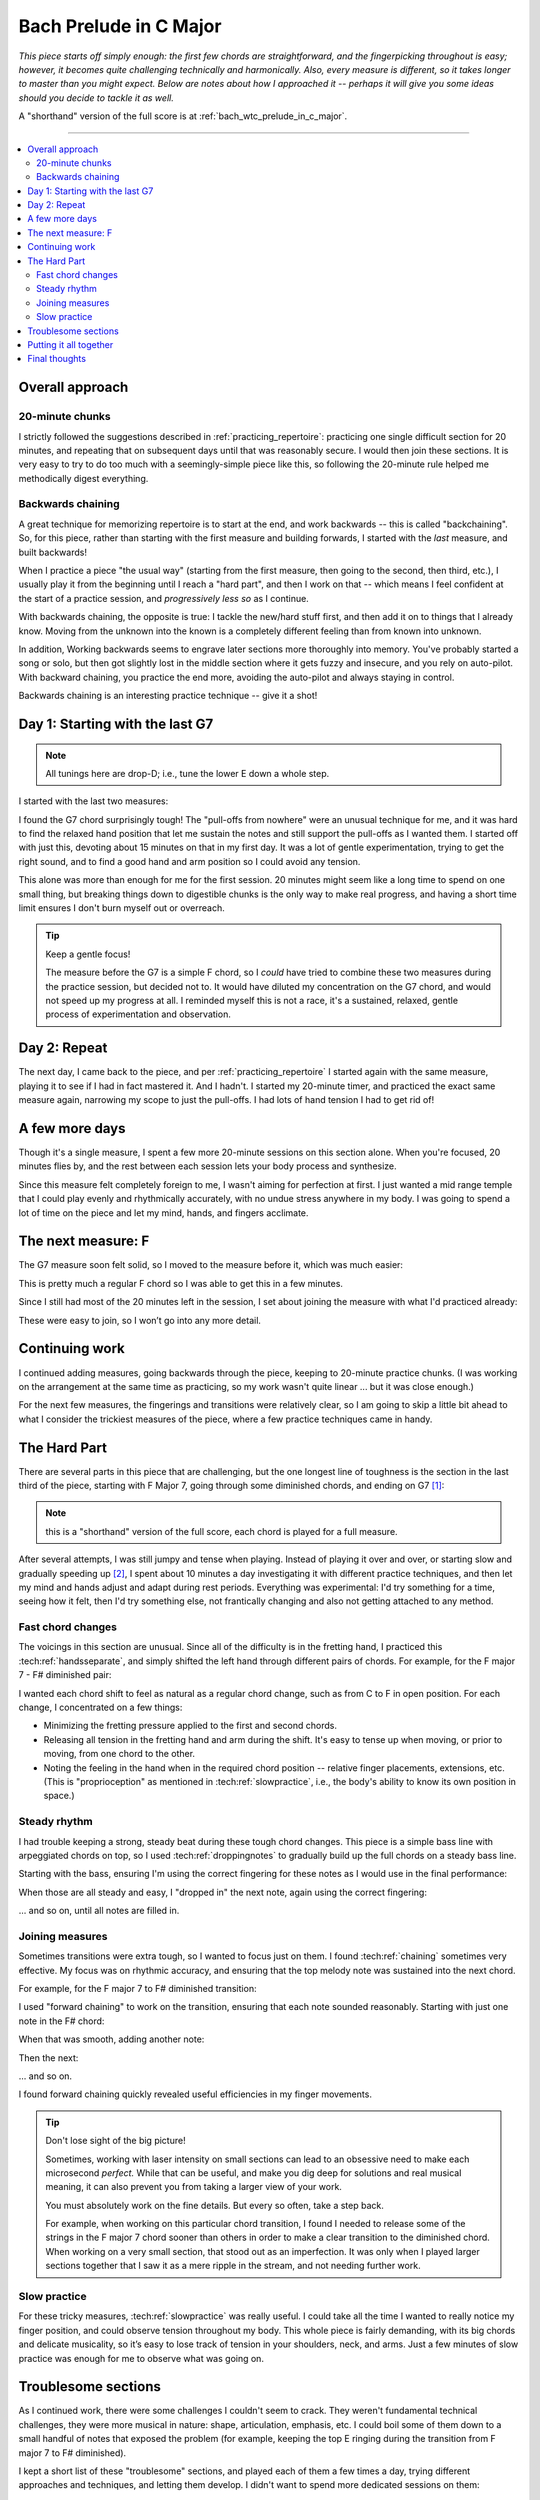 Bach Prelude in C Major
=======================

*This piece starts off simply enough: the first few chords are straightforward, and the fingerpicking throughout is easy; however, it becomes quite challenging technically and harmonically.  Also, every measure is different, so it takes longer to master than you might expect.  Below are notes about how I approached it -- perhaps it will give you some ideas should you decide to tackle it as well.*

A "shorthand" version of the full score is at :ref:`bach_wtc_prelude_in_c_major`.

-------

.. contents::
   :local:

Overall approach
----------------

20-minute chunks
^^^^^^^^^^^^^^^^

I strictly followed the suggestions described in :ref:`practicing_repertoire`: practicing one single difficult section for 20 minutes, and repeating that on subsequent days until that was reasonably secure.  I would then join these sections.  It is very easy to try to do too much with a seemingly-simple piece like this, so following the 20-minute rule helped me methodically digest everything.

Backwards chaining
^^^^^^^^^^^^^^^^^^

A great technique for memorizing repertoire is to start at the end, and work backwards -- this is called "backchaining".  So, for this piece, rather than starting with the first measure and building forwards, I started with the *last* measure, and built backwards!

When I practice a piece "the usual way" (starting from the first measure, then going to the second, then third, etc.), I usually play it from the beginning until I reach a "hard part", and then I work on that -- which means I feel confident at the start of a practice session, and *progressively less so* as I continue.

With backwards chaining, the opposite is true: I tackle the new/hard stuff first, and then add it on to things that I already know.  Moving from the unknown into the known is a completely different feeling than from known into unknown.

In addition, Working backwards seems to engrave later sections more thoroughly into memory.  You've probably started a song or solo, but then got slightly lost in the middle section where it gets fuzzy and insecure, and you rely on auto-pilot.  With backward chaining, you practice the end more, avoiding the auto-pilot and always staying in control.

Backwards chaining is an interesting practice technique -- give it a shot!

Day 1: Starting with the last G7
--------------------------------

.. note::

   All tunings here are drop-D; i.e., tune the lower E down a whole step.

I started with the last two measures:

.. vextab::

   options scale=0.85

   # G7 and C
   tabstave notation=true tuning=dropd
   notes :16 3/5 $3$ p2/5 $2$ 0/3 0/2 h3/2 $3$ 1/1 $1$ 3/2 $3$ 4/3 $4$ 3/2 $3$ 4/3 $4$ 0/3 $.top.$ $P$ 0/2 $P$ 0/4 h3/4 $.bottom.$ $3$ p2/4 $2$ p0/4 | :w (3/5.2/4.0/3.1/2)
   text :w,.1,G7,|,:w,.1,C

I found the G7 chord surprisingly tough!  The "pull-offs from nowhere" were an unusual technique for me, and it was hard to find the relaxed hand position that let me sustain the notes and still support the pull-offs as I wanted them.  I started off with just this, devoting about 15 minutes on that in my first day. It was a lot of gentle experimentation, trying to get the right sound, and to find a good hand and arm position so I could avoid any tension.

This alone was more than enough for me for the first session.  20 minutes might seem like a long time to spend on one small thing, but breaking things down to digestible chunks is the only way to make real progress, and having a short time limit ensures I don't burn myself out or overreach.

.. tip:: Keep a gentle focus!

   The measure before the G7 is a simple F chord, so I *could* have tried to combine these two measures during the practice session, but decided not to.  It would have diluted my concentration on the G7 chord, and would not speed up my progress at all.  I reminded myself this is not a race, it's a sustained, relaxed, gentle process of experimentation and observation.


Day 2: Repeat
-------------

The next day, I came back to the piece, and per :ref:`practicing_repertoire` I started again with the same measure, playing it to see if I had in fact mastered it. And I hadn't.  I started my 20-minute timer, and practiced the exact same measure again, narrowing my scope to just the pull-offs.  I had lots of hand tension I had to get rid of!

.. vextab::

   options scale=0.85
   tabstave notation=true tuning=dropd
   notes :8 ## :16 0/3 0/2 h3/2 $3$ 1/1 $1$ 3/2 $3$ 4/3 $4$ 3/2 $3$ 4/3 $4$ 0/3 $.top.$ $P$ 0/2 $P$ :q 0/4
   text :w,.1,G7

A few more days
---------------

Though it's a single measure, I spent a few more 20-minute sessions on this section alone.  When you're focused, 20 minutes flies by, and the rest between each session lets your body process and synthesize.

Since this measure felt completely foreign to me, I wasn't aiming for perfection at first. I just wanted a mid range temple that I could play evenly and rhythmically accurately, with no undue stress anywhere in my body.  I was going to spend a lot of time on the piece and let my mind, hands, and fingers acclimate.

The next measure: F
-------------------

The G7 measure soon felt solid, so I moved to the measure before it, which was much easier:

.. vextab::

   options scale=0.85

   # F and G7
   tabstave notation=true tuning=dropd
   notes :16 3/5 3/5 3/4 2/3 1/2 1/1 1/2 2/3 1/2 2/3 3/4 2/3 3p0/4 3p0/4
   text :w,.1,F

This is pretty much a regular F chord so I was able to get this in a few minutes.

Since I still had most of the 20 minutes left in the session, I set about joining the measure with what I'd practiced already:

.. vextab::

   options scale=0.85

   # F and G7
   tabstave notation=true tuning=dropd
   notes :16 3/5 3/5 3/4 2/3 1/2 1/1 1/2 2/3 1/2 2/3 3/4 2/3 3p0/4 3p0/4 | 3/5 $3$ p2/5 $2$ 0/3 0/2 h3/2 $3$ 1/1 $1$ 3/2 $3$ 4/3 $4$ 3/2 $3$ 4/3 $4$ 0/3 $.top.$ $P$ 0/2 $P$ 0/4 h3/4 $.bottom.$ $3$ p2/4 $2$ p0/4 | :w (3/5.2/4.0/3.1/2)
   text :w,.1,F,|,:w,.1,G7,|,:w,.1,C

These were easy to join, so I won’t go into any more detail.

Continuing work
---------------

I continued adding measures, going backwards through the piece, keeping to 20-minute practice chunks.  (I was working on the arrangement at the same time as practicing, so my work wasn't quite linear ... but it was close enough.)

For the next few measures, the fingerings and transitions were relatively clear, so I am going to skip a little bit ahead to what I consider the trickiest measures of the piece, where a few practice techniques came in handy.

The Hard Part
-------------

There are several parts in this piece that are challenging, but the one longest line of toughness is the section in the last third of the piece, starting with F Major 7, going through some diminished chords, and ending on G7 [#]_:

.. vextab::

   options scale=0.85
   # Fmaj7 - F#o - Abo - G7
   tabstave notation=true tuning=dropd
   notes :16 3/6 3/4 2/3 1/2 0/1 | 4/6 $1$ 6/5 $3$ 7/4 $4$ 5/3 $2$ E@5_2/2 $1$ | A@3_3/6 $2$ 8/5 $4$ 0/2 5/3 $1$ h7/3 $3$ | 5/6 $1$ 8/5 $4$ 0/3 $(P)$ 0/2 7/3 $3$ p0/3 0/2 7/3
   text :q,.1,Fmaj7,:16, ,|,:q,F#o,:16, ,|,:q,Abo,:16, ,|,:q,G7

.. note:: this is a "shorthand" version of the full score, each chord is played for a full measure.

After several attempts, I was still jumpy and tense when playing.  Instead of playing it over and over, or starting slow and gradually speeding up [#]_,  I spent about 10 minutes a day investigating it with different practice techniques, and then let my mind and hands adjust and adapt during rest periods.  Everything was experimental: I'd try something for a time, seeing how it felt, then I'd try something else, not frantically changing and also not getting attached to any method.

Fast chord changes
^^^^^^^^^^^^^^^^^^

The voicings in this section are unusual.  Since all of the difficulty is in the fretting hand, I practiced this :tech:ref:`handsseparate`, and simply shifted the left hand through different pairs of chords.  For example, for the F major 7 - F# diminished pair:

.. vextab::

   options scale=0.85
   # Fmaj7 - F#o - Abo - G7
   tabstave notation=true tuning=dropd
   notes :h (3/6.3/4.2/3.1/2) (4/6.6/5.7/4.5/3.E@5_2/2) | (3/6.3/4.2/3.1/2) (4/6.6/5.7/4.5/3.E@5_2/2) | (3/6.3/4.2/3.1/2) (4/6.6/5.7/4.5/3.E@5_2/2)

I wanted each chord shift to feel as natural as a regular chord change, such as from C to F in open position.  For each change, I concentrated on a few things:

* Minimizing the fretting pressure applied to the first and second chords.
* Releasing all tension in the fretting hand and arm during the shift.  It's easy to tense up when moving, or prior to moving, from one chord to the other.
* Noting the feeling in the hand when in the required chord position -- relative finger placements, extensions, etc.  (This is "proprioception" as mentioned in :tech:ref:`slowpractice`, i.e., the body's ability to know its own position in space.)

Steady rhythm
^^^^^^^^^^^^^

I had trouble keeping a strong, steady beat during these tough chord changes.  This piece is a simple bass line with arpeggiated chords on top, so I used :tech:ref:`droppingnotes` to gradually build up the full chords on a steady bass line.

Starting with the bass, ensuring I'm using the correct fingering for these notes as I would use in the final performance:

.. vextab::

   options scale=0.85
   # Fmaj7 - F#o - Abo - G7
   tabstave notation=true tuning=dropd
   notes :16 3/6 $3$ :8d T3/4 $4$ :q T3/4 :16 3/6 :8d T3/4 :q T3/4 |
   notes :16 4/6 $1$ :8d T6/5 $3$ :q T6/5 :16 4/6 :8d T6/5 :q T6/5 |
   notes :16 A@3_3/6 $2$ :8d 8/5 $4$ :q T8/5 :16 A@3_3/6 :8d 8/5 :q T8/5 |
   notes :16 5/6 $1$ :8d 8/5 $4$ :q T8/5 :16 5/6 :8d 8/5 :q T8/5 |

When those are all steady and easy, I "dropped in" the next note, again using the correct fingering:

.. vextab::

   options scale=0.85
   # Fmaj7 - F#o - Abo - G7
   tabstave notation=true tuning=dropd
   notes :16 3/6 $3$ 3/4 $4$ :8 2/3 $2$ :q T2/3 :16 3/6 3/4 :8 2/3 :q T2/3 |
   notes :16 4/6 $1$ 6/5 $3$ :8 7/4 $4$ :q T7/4 :16 4/6 $1$ 6/5 $3$ :8 7/4 $4$ :q T7/4 |
   notes :16 A@3_3/6 $2$ 8/5 $4$ :8 0/2 :q T0/2 :16 A@3_3/6 $2$ 8/5 $4$ :8 0/2 :q T0/2 |
   notes :16 5/6 $1$ 8/5 $4$ :8 0/3 :q T0/3 :16 5/6 $1$ 8/5 $4$ :8 0/3 :q T0/3
   text :w,.1,Fmaj7,|,:w,F#o,|,:w,Abo,|,:w,G7

\... and so on, until all notes are filled in.

Joining measures
^^^^^^^^^^^^^^^^

Sometimes transitions were extra tough, so I wanted to focus just on them.  I found :tech:ref:`chaining` sometimes very effective.  My focus was on rhythmic accuracy, and ensuring that the top melody note was sustained into the next chord.

For example, for the F major 7 to F# diminished transition:

.. vextab::

   options scale=0.85
   # Fmaj7 - F#o
   tabstave notation=true tuning=dropd
   notes :16 3/6 $3$ 3/4 $4$ 2/3 $2$ 1/2 $1$ 0/1 2/3 1/2 0/1 | 4/6 $1$ 6/5 $3$ 7/4 $4$ 5/3 $2$ E@5_2/2 $1$ 7/4 $4$ 5/3 $2$ E@5_2/2 $1$
   text :h,.1,Fmaj7,|,:h,.1,F#o

I used "forward chaining" to work on the transition, ensuring that each note sounded reasonably.  Starting with just one note in the F# chord:

.. vextab::

   options scale=0.85
   # Fmaj7 - F#o
   tabstave notation=true tuning=dropd
   notes :16 3/6 $3$ 3/4 $4$ 2/3 $2$ 1/2 $1$ 0/1 2/3 1/2 0/1 | :h 4/6 $1$
   text :h,.1,Fmaj7,|,:h,.1,F#o

When that was smooth, adding another note:

.. vextab::

   options scale=0.85
   # Fmaj7 - F#o
   tabstave notation=true tuning=dropd
   notes :16 3/6 $3$ 3/4 $4$ 2/3 $2$ 1/2 $1$ 0/1 2/3 1/2 0/1 | 4/6 $1$ 6/5 $3$ :8 T6/5 :q T6/5
   text :h,.1,Fmaj7,|,:h,.1,F#o

Then the next:

.. vextab::

   options scale=0.85
   # Fmaj7 - F#o
   tabstave notation=true tuning=dropd
   notes :16 3/6 $3$ 3/4 $4$ 2/3 $2$ 1/2 $1$ 0/1 2/3 1/2 0/1 | 4/6 $1$ 6/5 $3$ :8 7/4 $4$ :q T7/4
   text :h,.1,Fmaj7,|,:h,.1,F#o

\... and so on.

I found forward chaining quickly revealed useful efficiencies in my finger movements.

.. tip:: Don't lose sight of the big picture!

   Sometimes, working with laser intensity on small sections can lead
   to an obsessive need to make each microsecond *perfect.* While that
   can be useful, and make you dig deep for solutions and real musical
   meaning, it can also prevent you from taking a larger view of your
   work.

   You must absolutely work on the fine details.  But every so often,
   take a step back.

   For example, when working on this particular chord transition, I
   found I needed to release some of the strings in the F major 7
   chord sooner than others in order to make a clear transition to the
   diminished chord.  When working on a very small section, that stood
   out as an imperfection.  It was only when I played larger sections
   together that I saw it as a mere ripple in the stream, and not
   needing further work.

Slow practice
^^^^^^^^^^^^^

For these tricky measures, :tech:ref:`slowpractice` was really useful.  I could take all the time I wanted to really notice my finger position, and could observe tension throughout my body.  This whole piece is fairly demanding, with its big chords and delicate musicality, so it’s easy to lose track of tension in your shoulders, neck, and arms.  Just a few minutes of slow practice was enough for me to observe what was going on.

Troublesome sections
--------------------

As I continued work, there were some challenges I couldn't seem to crack.  They weren't fundamental technical challenges, they were more musical in nature: shape, articulation, emphasis, etc.  I could boil some of them down to a small handful of notes that exposed the problem (for example, keeping the top E ringing during the transition from F major 7 to F# diminished).

I kept a short list of these "troublesome" sections, and played each of them a few times a day, trying different approaches and techniques, and letting them develop.   I didn't want to spend more dedicated sessions on them:

* I figured they just needed time to "bake" in my mind and body, and would continue to improve during my rest periods.
* In some cases, I wasn't happy with the arrangement, and needed to keep tinkering, but didn't want to get stuck.

I would also play those short sections in context, seeing how it all fit together.  (Piecemeal practice gets pretty tedious.)

.. tip:: Practice the hard parts

   Though I didn't keep track, I would guess that I spent at least 60% or 70% of my time working on just a handful of measures.  A great piano teacher, Dorothy Taubman, once said (paraphrasing) that every measure in a piece should be as easy to play as the simplest measure.  In this piece, the first measure is dead simple, but later on, there are parts that I find more difficult -- much more. Spending my time polishing these difficult sections, doing my best to make them as efficient and musical as the first, makes this whole piece much more enjoyable to play.

Putting it all together
-----------------------

When I had (finally!) worked my way back to the beginning of the piece, I was able to play it through from beginning to end.  I was still working on a few troublesome measures, but now shifted to focus to more musical matters of the full piece.

I still alternated between playing at my chosen performance tempo, and playing very slowly.  Slow practice is extremely good for refining your efficient fast motions, and for carefully monitoring your playing and self for any tension and trouble.

Final thoughts
--------------

It's just 20 minutes at a time.

This whole process, all the detail on this page, may seem exhausting ... really, really exhausting, overwhelming, and tedious.  Having worked through it myself, though, I can say that it was an extremely satisfying process.  It took me longer than expected to reach performance level with the piece -- partly because the sustained melody that I wanted was so hard for me to achieve in the arrangement -- but I really enjoy playing it, look forward to the challenging parts, and am happy with how it sounds and feels.

So, make your plan, and work your plan, just 20 minutes at a time.

.. [#] These are unusual chord shapes and fingerings, and it was very hard to find playable guitar chords that would accurately convey the harmony of the original piano score, and not compromise the melody voices.  Even with the simplest chords I could find, it's a challenge.

.. [#] "Start slow and gradually speed up" can easily lead to problems -- see :ref:`start_slow_fails`.
